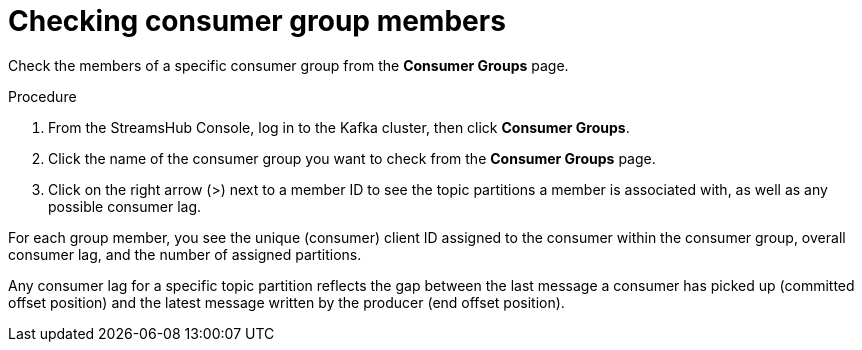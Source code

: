 [id='proc-checking-consumer-groups-members-{context}']
= Checking consumer group members

[role="_abstract"]
Check the members of a specific consumer group from the *Consumer Groups* page.

.Procedure

. From the StreamsHub Console, log in to the Kafka cluster, then click *Consumer Groups*. 
. Click the name of the consumer group you want to check from the *Consumer Groups* page.
. Click on the right arrow (>) next to a member ID to see the topic partitions a member is associated with, as well as any possible consumer lag.

For each group member, you see the unique (consumer) client ID assigned to the consumer within the consumer group, overall consumer lag, and the number of assigned partitions.

Any consumer lag for a specific topic partition reflects the gap between the last message a consumer has picked up (committed offset position) and the latest message written by the producer (end offset position).
